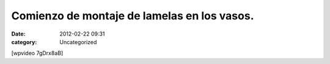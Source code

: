 Comienzo de montaje de lamelas en los vasos.
############################################
:date: 2012-02-22 09:31
:category: Uncategorized

[wpvideo 7gDrx8aB]

